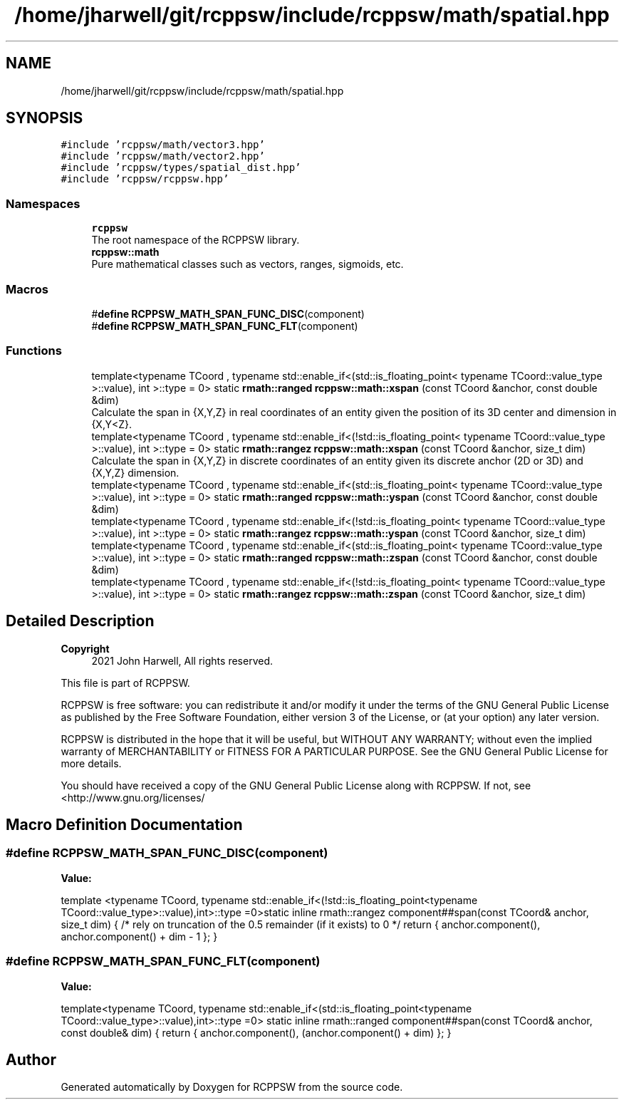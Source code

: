 .TH "/home/jharwell/git/rcppsw/include/rcppsw/math/spatial.hpp" 3 "Sat Feb 5 2022" "RCPPSW" \" -*- nroff -*-
.ad l
.nh
.SH NAME
/home/jharwell/git/rcppsw/include/rcppsw/math/spatial.hpp
.SH SYNOPSIS
.br
.PP
\fC#include 'rcppsw/math/vector3\&.hpp'\fP
.br
\fC#include 'rcppsw/math/vector2\&.hpp'\fP
.br
\fC#include 'rcppsw/types/spatial_dist\&.hpp'\fP
.br
\fC#include 'rcppsw/rcppsw\&.hpp'\fP
.br

.SS "Namespaces"

.in +1c
.ti -1c
.RI " \fBrcppsw\fP"
.br
.RI "The root namespace of the RCPPSW library\&. "
.ti -1c
.RI " \fBrcppsw::math\fP"
.br
.RI "Pure mathematical classes such as vectors, ranges, sigmoids, etc\&. "
.in -1c
.SS "Macros"

.in +1c
.ti -1c
.RI "#\fBdefine\fP \fBRCPPSW_MATH_SPAN_FUNC_DISC\fP(component)"
.br
.ti -1c
.RI "#\fBdefine\fP \fBRCPPSW_MATH_SPAN_FUNC_FLT\fP(component)"
.br
.in -1c
.SS "Functions"

.in +1c
.ti -1c
.RI "template<typename TCoord , typename std::enable_if<(std::is_floating_point< typename TCoord::value_type >::value), int >::type  = 0> static \fBrmath::ranged\fP \fBrcppsw::math::xspan\fP (const TCoord &anchor, const double &dim)"
.br
.RI "Calculate the span in {X,Y,Z} in real coordinates of an entity given the position of its 3D center and dimension in {X,Y<Z}\&. "
.ti -1c
.RI "template<typename TCoord , typename std::enable_if<(!std::is_floating_point< typename TCoord::value_type >::value), int >::type  = 0> static \fBrmath::rangez\fP \fBrcppsw::math::xspan\fP (const TCoord &anchor, size_t dim)"
.br
.RI "Calculate the span in {X,Y,Z} in discrete coordinates of an entity given its discrete anchor (2D or 3D) and {X,Y,Z} dimension\&. "
.ti -1c
.RI "template<typename TCoord , typename std::enable_if<(std::is_floating_point< typename TCoord::value_type >::value), int >::type  = 0> static \fBrmath::ranged\fP \fBrcppsw::math::yspan\fP (const TCoord &anchor, const double &dim)"
.br
.ti -1c
.RI "template<typename TCoord , typename std::enable_if<(!std::is_floating_point< typename TCoord::value_type >::value), int >::type  = 0> static \fBrmath::rangez\fP \fBrcppsw::math::yspan\fP (const TCoord &anchor, size_t dim)"
.br
.ti -1c
.RI "template<typename TCoord , typename std::enable_if<(std::is_floating_point< typename TCoord::value_type >::value), int >::type  = 0> static \fBrmath::ranged\fP \fBrcppsw::math::zspan\fP (const TCoord &anchor, const double &dim)"
.br
.ti -1c
.RI "template<typename TCoord , typename std::enable_if<(!std::is_floating_point< typename TCoord::value_type >::value), int >::type  = 0> static \fBrmath::rangez\fP \fBrcppsw::math::zspan\fP (const TCoord &anchor, size_t dim)"
.br
.in -1c
.SH "Detailed Description"
.PP 

.PP
\fBCopyright\fP
.RS 4
2021 John Harwell, All rights reserved\&.
.RE
.PP
This file is part of RCPPSW\&.
.PP
RCPPSW is free software: you can redistribute it and/or modify it under the terms of the GNU General Public License as published by the Free Software Foundation, either version 3 of the License, or (at your option) any later version\&.
.PP
RCPPSW is distributed in the hope that it will be useful, but WITHOUT ANY WARRANTY; without even the implied warranty of MERCHANTABILITY or FITNESS FOR A PARTICULAR PURPOSE\&. See the GNU General Public License for more details\&.
.PP
You should have received a copy of the GNU General Public License along with RCPPSW\&. If not, see <http://www.gnu.org/licenses/ 
.SH "Macro Definition Documentation"
.PP 
.SS "#\fBdefine\fP RCPPSW_MATH_SPAN_FUNC_DISC(component)"
\fBValue:\fP
.PP
.nf
  template <typename TCoord,                                            \
            typename std::enable_if<(!std::is_floating_point<typename TCoord::value_type>::value),int>::type =0>\
static inline rmath::rangez component##span(const TCoord& anchor, size_t dim) { \
  /* rely on truncation of the 0\&.5 remainder (if it exists) to 0 */     \
  return { anchor\&.component(), anchor\&.component() + dim - 1 };          \
}
.fi
.SS "#\fBdefine\fP RCPPSW_MATH_SPAN_FUNC_FLT(component)"
\fBValue:\fP
.PP
.nf
  template<typename TCoord,                                             \
           typename std::enable_if<(std::is_floating_point<typename TCoord::value_type>::value),int>::type =0> \
static inline rmath::ranged component##span(const TCoord& anchor, \
                                            const double& dim) {        \
    return { anchor\&.component(), (anchor\&.component() + dim) }; \
  }
.fi
.SH "Author"
.PP 
Generated automatically by Doxygen for RCPPSW from the source code\&.
